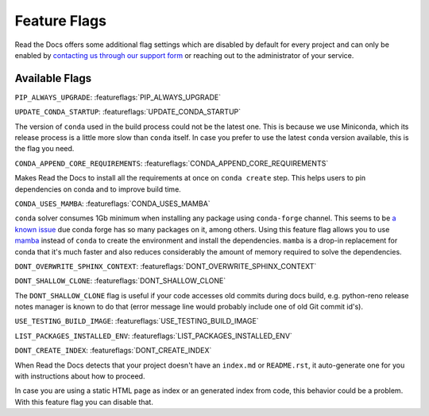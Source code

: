 Feature Flags
=============

Read the Docs offers some additional flag settings
which are disabled by default for every project
and can only be enabled by `contacting us through our support form`_
or reaching out to the administrator of your service.

.. _contacting us through our support form: https://docs.readthedocs.io/en/stable/support.html

Available Flags
---------------

``PIP_ALWAYS_UPGRADE``: :featureflags:`PIP_ALWAYS_UPGRADE`

``UPDATE_CONDA_STARTUP``: :featureflags:`UPDATE_CONDA_STARTUP`

The version of ``conda`` used in the build process could not be the latest one.
This is because we use Miniconda, which its release process is a little more slow than ``conda`` itself.
In case you prefer to use the latest ``conda`` version available, this is the flag you need.

``CONDA_APPEND_CORE_REQUIREMENTS``: :featureflags:`CONDA_APPEND_CORE_REQUIREMENTS`

Makes Read the Docs to install all the requirements at once on ``conda create`` step.
This helps users to pin dependencies on conda and to improve build time.

``CONDA_USES_MAMBA``: :featureflags:`CONDA_USES_MAMBA`

``conda`` solver consumes 1Gb minimum when installing any package using ``conda-forge`` channel.
This seems to be `a known issue`_ due conda forge has so many packages on it, among others.
Using this feature flag allows you to use mamba_ instead of ``conda`` to create the environment
and install the dependencies.
``mamba`` is a drop-in replacement for conda that it's much faster and also
reduces considerably the amount of memory required to solve the dependencies.

.. _mamba: https://quantstack.net/mamba.html
.. _a known issue: https://www.anaconda.com/understanding-and-improving-condas-performance/

``DONT_OVERWRITE_SPHINX_CONTEXT``: :featureflags:`DONT_OVERWRITE_SPHINX_CONTEXT`

``DONT_SHALLOW_CLONE``: :featureflags:`DONT_SHALLOW_CLONE`

The ``DONT_SHALLOW_CLONE`` flag is useful if your code accesses old commits during docs build,
e.g. python-reno release notes manager is known to do that
(error message line would probably include one of old Git commit id's).

``USE_TESTING_BUILD_IMAGE``: :featureflags:`USE_TESTING_BUILD_IMAGE`

``LIST_PACKAGES_INSTALLED_ENV``: :featureflags:`LIST_PACKAGES_INSTALLED_ENV`

``DONT_CREATE_INDEX``: :featureflags:`DONT_CREATE_INDEX`

When Read the Docs detects that your project doesn't have an ``index.md`` or ``README.rst``,
it auto-generate one for you with instructions about how to proceed.

In case you are using a static HTML page as index or an generated index from code,
this behavior could be a problem. With this feature flag you can disable that.
